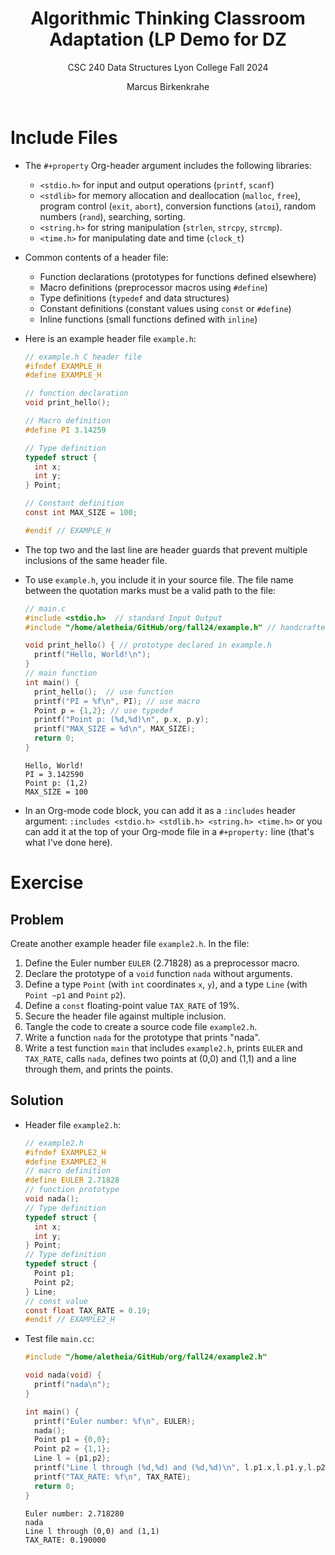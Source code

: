 #+title: Algorithmic Thinking Classroom Adaptation (LP Demo for DZ
#+author: Marcus Birkenkrahe
#+subtitle: CSC 240 Data Structures Lyon College Fall 2024
#+startup: overview hideblocks indent entitiespretty:
#+options: toc:nil num:nil ^:nil:
#+property: header-args:C :main yes :includes <stdio.h> <stdlib.h> <string.h> <time.h> :results output :exports both
* Include Files

- The =#+property= Org-header argument includes the following libraries:
  + =<stdio.h>= for input and output operations (=printf=, =scanf=)
  + =<stdlib>= for memory allocation and deallocation (=malloc=, =free=),
    program control (=exit=, =abort=), conversion functions (=atoi=),
    random numbers (=rand=), searching, sorting.
  + =<string.h>= for string manipulation (=strlen=, =strcpy=, =strcmp=).
  + =<time.h>= for manipulating date and time (=clock_t=)

- Common contents of a header file:
  + Function declarations (prototypes for functions defined elsewhere)
  + Macro definitions (preprocessor macros using =#define=)
  + Type definitions (=typedef= and data structures)
  + Constant definitions (constant values using =const= or =#define=)
  + Inline functions (small functions defined with =inline=)

- Here is an example header file ~example.h~:
  #+begin_src C :tangle example.h :main no :results none
    // example.h C header file
    #ifndef EXAMPLE_H
    #define EXAMPLE_H

    // function declaration
    void print_hello();

    // Macro definition
    #define PI 3.14259

    // Type definition
    typedef struct {
      int x;
      int y;
    } Point;

    // Constant definition
    const int MAX_SIZE = 100;

    #endif // EXAMPLE_H
  #+end_src

- The top two and the last line are header guards that prevent
  multiple inclusions of the same header file.

- To use ~example.h~, you include it in your source file. The file name
  between the quotation marks must be a valid path to the file:
  #+begin_src C
    // main.c
    #include <stdio.h>  // standard Input Output
    #include "/home/aletheia/GitHub/org/fall24/example.h" // handcrafted example header file

    void print_hello() { // prototype declared in example.h
      printf("Hello, World!\n");
    }
    // main function
    int main() {
      print_hello();  // use function
      printf("PI = %f\n", PI); // use macro
      Point p = {1,2}; // use typedef
      printf("Point p: (%d,%d)\n", p.x, p.y);
      printf("MAX_SIZE = %d\n", MAX_SIZE);
      return 0;
    }
  #+end_src

  #+RESULTS:
  : Hello, World!
  : PI = 3.142590
  : Point p: (1,2)
  : MAX_SIZE = 100

- In an Org-mode code block, you can add it as a =:includes= header
  argument: ~:includes <stdio.h> <stdlib.h> <string.h> <time.h>~ or you
  can add it at the top of your Org-mode file in a =#+property:= line
  (that's what I've done here).

* Exercise

** Problem
Create another example header file ~example2.h~. In the file:
1) Define the Euler number ~EULER~ (2.71828) as a preprocessor macro.
2) Declare the prototype of a =void= function ~nada~ without arguments.
3) Define a type ~Point~ (with =int= coordinates ~x~, ~y~), and a type ~Line~
   (with ~Point ~p1~ and ~Point~ ~p2~).
4) Define a =const= floating-point value ~TAX_RATE~ of 19%.
5) Secure the header file against multiple inclusion.
6) Tangle the code to create a source code file ~example2.h~.
7) Write a function ~nada~ for the prototype that prints "nada".
8) Write a test function =main= that includes ~example2.h~, prints ~EULER~
   and ~TAX_RATE~, calls ~nada~, defines two points at (0,0) and (1,1) and
   a line through them, and prints the points.

** Solution

  - Header file ~example2.h~:
    #+begin_src C :tangle example2.h :main no :results none
      // example2.h
      #ifndef EXAMPLE2_H
      #define EXAMPLE2_H
      // macro definition
      #define EULER 2.71828
      // function prototype
      void nada();
      // Type definition
      typedef struct {
        int x;
        int y;
      } Point;
      // Type definition
      typedef struct {
        Point p1;
        Point p2;
      } Line;
      // const value
      const float TAX_RATE = 0.19;
      #endif // EXAMPLE2_H
    #+end_src

  - Test file ~main.cc~:
    #+begin_src C :tangle main.cc
      #include "/home/aletheia/GitHub/org/fall24/example2.h"

      void nada(void) {
        printf("nada\n");
      }

      int main() {
        printf("Euler number: %f\n", EULER);
        nada();
        Point p1 = {0,0};
        Point p2 = {1,1};
        Line l = {p1,p2};
        printf("Line l through (%d,%d) and (%d,%d)\n", l.p1.x,l.p1.y,l.p2.x,l.p2.y);
        printf("TAX_RATE: %f\n", TAX_RATE);
        return 0;
      }
    #+end_src

    #+RESULTS:
    : Euler number: 2.718280
    : nada
    : Line l through (0,0) and (1,1)
    : TAX_RATE: 0.190000

